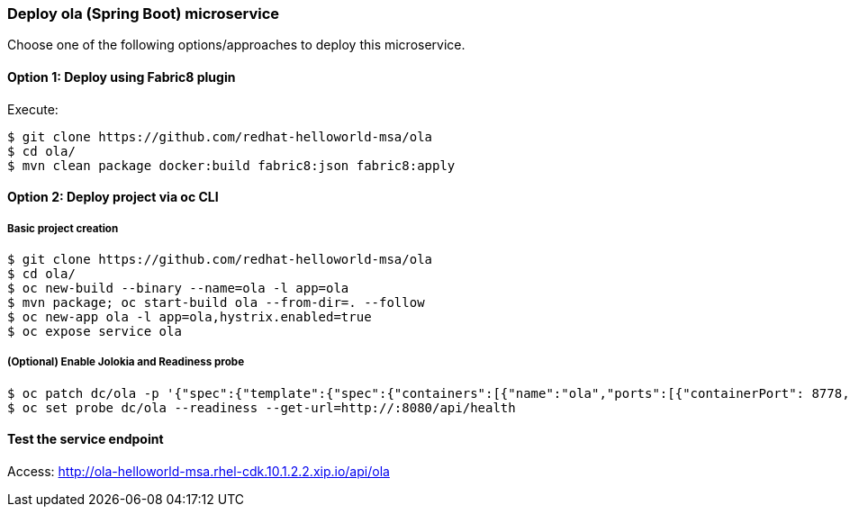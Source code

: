 // JBoss, Home of Professional Open Source
// Copyright 2016, Red Hat, Inc. and/or its affiliates, and individual
// contributors by the @authors tag. See the copyright.txt in the
// distribution for a full listing of individual contributors.
//
// Licensed under the Apache License, Version 2.0 (the "License");
// you may not use this file except in compliance with the License.
// You may obtain a copy of the License at
// http://www.apache.org/licenses/LICENSE-2.0
// Unless required by applicable law or agreed to in writing, software
// distributed under the License is distributed on an "AS IS" BASIS,
// WITHOUT WARRANTIES OR CONDITIONS OF ANY KIND, either express or implied.
// See the License for the specific language governing permissions and
// limitations under the License.

### Deploy ola (Spring Boot) microservice

Choose one of the following options/approaches to deploy this microservice.

#### Option 1: Deploy using Fabric8 plugin

Execute:

----
$ git clone https://github.com/redhat-helloworld-msa/ola
$ cd ola/
$ mvn clean package docker:build fabric8:json fabric8:apply
----

#### Option 2: Deploy project via oc CLI

##### Basic project creation

----
$ git clone https://github.com/redhat-helloworld-msa/ola
$ cd ola/
$ oc new-build --binary --name=ola -l app=ola
$ mvn package; oc start-build ola --from-dir=. --follow
$ oc new-app ola -l app=ola,hystrix.enabled=true
$ oc expose service ola
----

##### (Optional) Enable Jolokia and Readiness probe

----
$ oc patch dc/ola -p '{"spec":{"template":{"spec":{"containers":[{"name":"ola","ports":[{"containerPort": 8778,"name":"jolokia"}]}]}}}}'
$ oc set probe dc/ola --readiness --get-url=http://:8080/api/health
----

#### Test the service endpoint

Access: http://ola-helloworld-msa.rhel-cdk.10.1.2.2.xip.io/api/ola

